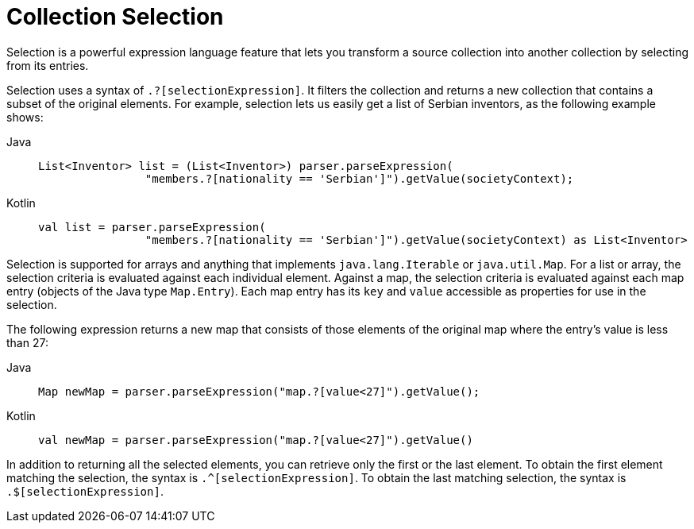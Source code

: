 [[expressions-collection-selection]]
= Collection Selection

Selection is a powerful expression language feature that lets you transform a
source collection into another collection by selecting from its entries.

Selection uses a syntax of `.?[selectionExpression]`. It filters the collection and
returns a new collection that contains a subset of the original elements. For example,
selection lets us easily get a list of Serbian inventors, as the following example shows:

[tabs]
======
Java::
+
[source,java,indent=0,subs="verbatim,quotes",role="primary"]
----
	List<Inventor> list = (List<Inventor>) parser.parseExpression(
			"members.?[nationality == 'Serbian']").getValue(societyContext);
----

Kotlin::
+
[source,kotlin,indent=0,subs="verbatim,quotes",role="secondary"]
----
	val list = parser.parseExpression(
			"members.?[nationality == 'Serbian']").getValue(societyContext) as List<Inventor>
----
======

Selection is supported for arrays and anything that implements `java.lang.Iterable` or
`java.util.Map`. For a list or array, the selection criteria is evaluated against each
individual element. Against a map, the selection criteria is evaluated against each map
entry (objects of the Java type `Map.Entry`). Each map entry has its `key` and `value`
accessible as properties for use in the selection.

The following expression returns a new map that consists of those elements of the
original map where the entry's value is less than 27:

[tabs]
======
Java::
+
[source,java,indent=0,subs="verbatim,quotes",role="primary"]
----
	Map newMap = parser.parseExpression("map.?[value<27]").getValue();
----

Kotlin::
+
[source,kotlin,indent=0,subs="verbatim,quotes",role="secondary"]
----
	val newMap = parser.parseExpression("map.?[value<27]").getValue()
----
======

In addition to returning all the selected elements, you can retrieve only the first or
the last element. To obtain the first element matching the selection, the syntax is
`.^[selectionExpression]`. To obtain the last matching selection, the syntax is
`.$[selectionExpression]`.



